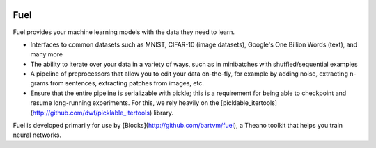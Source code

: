 .. image:: https://img.shields.io/coveralls/bartvm/fuel.svg
   :target: https://coveralls.io/r/bartvm/fuel

.. image:: https://travis-ci.org/bartvm/fuel.svg?branch=master
   :target: https://travis-ci.org/bartvm/fuel

.. image:: https://readthedocs.org/projects/fuel/badge/?version=latest
   :target: https://fuel.readthedocs.org/

.. image:: https://img.shields.io/scrutinizer/g/bartvm/fuel.svg
   :target: https://scrutinizer-ci.com/g/bartvm/fuel/

.. image:: https://img.shields.io/badge/license-MIT-blue.svg
   :target: https://github.com/bartvm/fuel/blob/master/LICENSE

Fuel
====

Fuel provides your machine learning models with the data they need to learn.

* Interfaces to common datasets such as MNIST, CIFAR-10 (image datasets), Google's One Billion Words (text), and many more
* The ability to iterate over your data in a variety of ways, such as in minibatches with shuffled/sequential examples
* A pipeline of preprocessors that allow you to edit your data on-the-fly, for example by adding noise, extracting n-grams from sentences, extracting patches from images, etc.
* Ensure that the entire pipeline is serializable with pickle; this is a requirement for being able to checkpoint and resume long-running experiments. For this, we rely heavily on the [picklable_itertools](http://github.com/dwf/picklable_itertools) library.

Fuel is developed primarily for use by [Blocks](http://github.com/bartvm/fuel), a Theano toolkit that helps you train neural networks.
